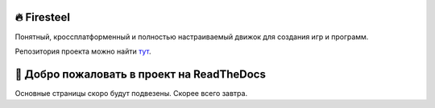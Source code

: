 🔥 Firesteel
============
Понятный, кроссплатформенный и полностью настраиваемый движок для создания игр и программ.

Репозитория проекта можно найти `тут <https://github.com/xanytka-devs/firesteel>`_.

👾 Добро пожаловать в проект на ReadTheDocs
===========================================
Основные страницы скоро будут подвезены. Скорее всего завтра.
